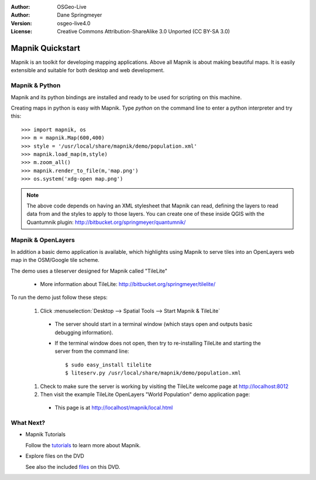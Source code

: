 :Author: OSGeo-Live
:Author: Dane Springmeyer
:Version: osgeo-live4.0
:License: Creative Commons Attribution-ShareAlike 3.0 Unported  (CC BY-SA 3.0)

.. image:: ../../images/project_logos/logo-mapnik.png
  :scale: 80 %
  :alt: project logo
  :align: right

Mapnik Quickstart
~~~~~~~~~~~~~~~~~~~~~~~~~~~~~~~~~~~~~~~~~~~~~~~~~~~~~~~~~~~~~~~~~~~~~~~~~~~~~~~~

Mapnik is an toolkit for developing mapping applications. Above all Mapnik is about making beautiful maps. It is easily extensible and suitable for both desktop and web development.


Mapnik & Python
--------------------------------------------------------------------------------

Mapnik and its python bindings are installed and ready to be used for scripting on this machine.

Creating maps in python is easy with Mapnik. Type `python` on the command line to enter a python interpreter and try this::

    >>> import mapnik, os
    >>> m = mapnik.Map(600,400)
    >>> style = '/usr/local/share/mapnik/demo/population.xml'
    >>> mapnik.load_map(m,style)
    >>> m.zoom_all()
    >>> mapnik.render_to_file(m,'map.png')
    >>> os.system('xdg-open map.png')


.. note::
    
      The above code depends on having an XML stylesheet that Mapnik can read, defining the layers
      to read data from and the styles to apply to those layers. You can create one of these inside QGIS
      with the Quantumnik plugin: http://bitbucket.org/springmeyer/quantumnik/


Mapnik & OpenLayers
--------------------------------------------------------------------------------

In addition a basic demo application is available, which highlights using Mapnik to serve tiles into an OpenLayers web map in the OSM/Google tile scheme.

The demo uses a tileserver designed for Mapnik called "TileLite"

  * More information about TileLite: http://bitbucket.org/springmeyer/tilelite/

To run the demo just follow these steps:

  #. Click :menuselection:`Desktop --> Spatial Tools --> Start Mapnik & TileLite`

    * The server should start in a terminal window (which stays open and outputs basic debugging information).
        
    * If the terminal window does not open, then try to re-installing TileLite and starting the server from the command line::
      
        $ sudo easy_install tilelite
        $ liteserv.py /usr/local/share/mapnik/demo/population.xml


  #. Check to make sure the server is working by visiting the TileLite welcome page at http://localhost:8012

  #. Then visit the example TileLite OpenLayers "World Population" demo application page:
    
    * This page is at `http://localhost/mapnik/local.html <../../mapnik/local.html>`_


What Next?
--------------------------------------------------------------------------------

* Mapnik Tutorials

  Follow the tutorials_ to learn more about Mapnik.

.. _tutorials: http://trac.mapnik.org/wiki/MapnikTutorials

* Explore files on the DVD

  See also the included files_ on this DVD.

.. _files: file:///usr/local/share/mapnik/

